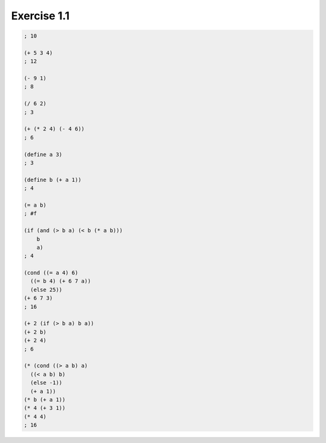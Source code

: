Exercise 1.1
=====================

.. sourcecode:: scheme

   ; 10

   (+ 5 3 4)
   ; 12

   (- 9 1)
   ; 8

   (/ 6 2)
   ; 3

   (+ (* 2 4) (- 4 6))
   ; 6

   (define a 3)
   ; 3

   (define b (+ a 1))
   ; 4

   (= a b)
   ; #f

   (if (and (> b a) (< b (* a b)))
       b
       a)
   ; 4

   (cond ((= a 4) 6)
     ((= b 4) (+ 6 7 a))
     (else 25))
   (+ 6 7 3)
   ; 16

   (+ 2 (if (> b a) b a))
   (+ 2 b)
   (+ 2 4)
   ; 6

   (* (cond ((> a b) a)
     ((< a b) b)
     (else -1))
     (+ a 1))
   (* b (+ a 1))
   (* 4 (+ 3 1))
   (* 4 4)
   ; 16
